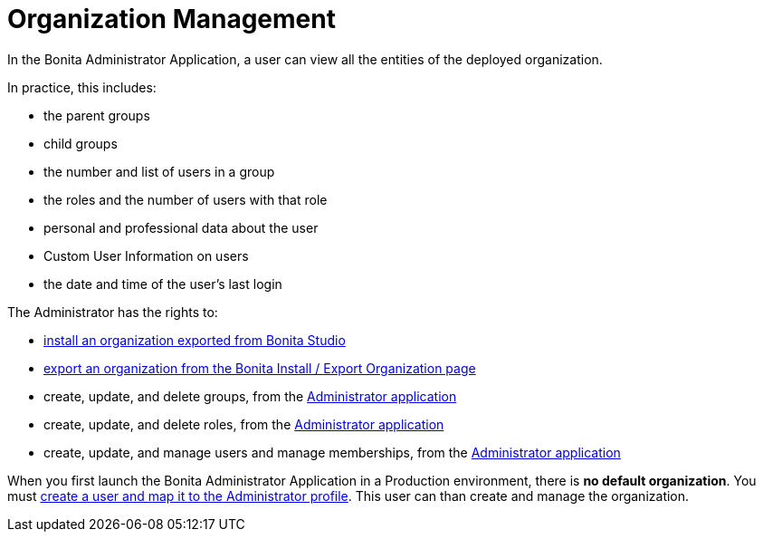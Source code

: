 = Organization Management
:page-aliases: organization-in-bonita-bpm-portal-overview.adoc
:description: In the Bonita Administrator Application, a user can view all the entities of the deployed organization.

{description}

In practice, this includes:

* the parent groups
* child groups
* the number and list of users in a group
* the roles and the number of users with that role
* personal and professional data about the user
* Custom User Information on users
* the date and time of the user's last login

The Administrator has the rights to:

* xref:import-export-an-organization.adoc[install an organization exported from Bonita Studio]
* xref:import-export-an-organization.adoc[export an organization from the Bonita Install / Export Organization page]
* create, update, and delete groups, from the xref:admin-application-groups-list.adoc[Administrator application]
* create, update, and delete roles, from the xref:admin-application-roles-list.adoc[Administrator application]
* create, update, and manage users and manage memberships, from the link:admin-application-users-list.adoc[Administrator application]

When you first launch the Bonita Administrator Application in a Production environment, there is *no default organization*.
You must xref:first-steps-after-setup.adoc[create a user and map it to the Administrator profile]. This user can than create and manage the organization.
